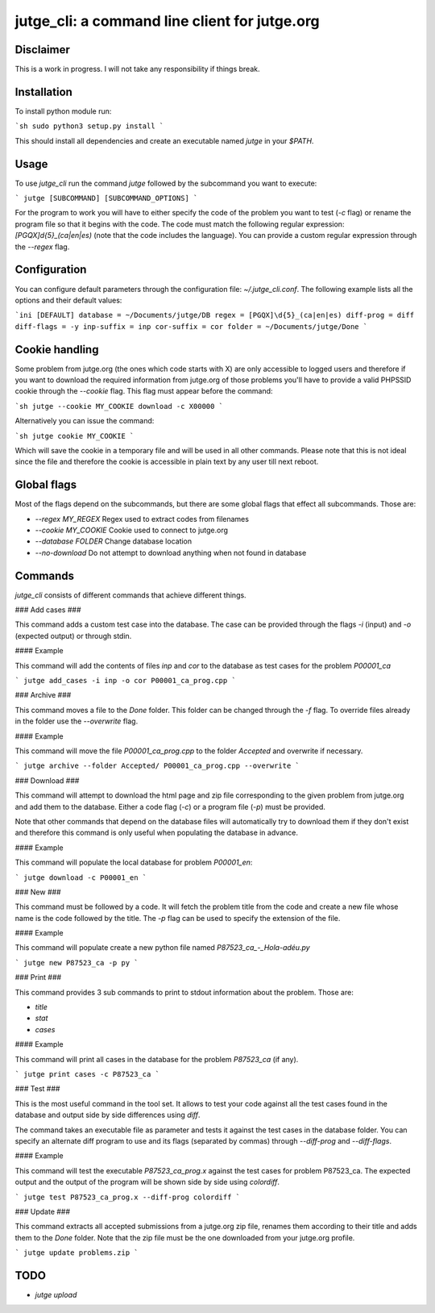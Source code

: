 jutge_cli: a command line client for jutge.org
==============================================

Disclaimer
----------

This is a work in progress. I will not take any responsibility if things break.

Installation
------------

To install python module run:

```sh
sudo python3 setup.py install
```

This should install all dependencies and create an executable named `jutge` in
your `$PATH`.

Usage
-----

To use `jutge_cli` run the command `jutge` followed by the subcommand you want
to execute:

```
jutge [SUBCOMMAND] [SUBCOMMAND_OPTIONS]
```

For the program to work you will have to either specify the code of the
problem you want to test (`-c` flag) or rename the program file so that it
begins with the code. The code must match the following regular expression:
`[PGQX]\d{5}_(ca|en|es)` (note that the code includes the language). You can
provide a custom regular expression through the `--regex` flag.

Configuration
-------------

You can configure default parameters through the configuration file:
`~/.jutge_cli.conf`. The following example lists all the options and their
default values:

```ini
[DEFAULT]
database = ~/Documents/jutge/DB
regex = [PGQX]\d{5}_(ca|en|es)
diff-prog = diff
diff-flags = -y
inp-suffix = inp
cor-suffix = cor
folder = ~/Documents/jutge/Done
```

Cookie handling
---------------

Some problem from jutge.org (the ones which code starts with X) are only
accessible to logged users and therefore if you want to download the required
information from jutge.org of those problems you'll have to provide a valid
PHPSSID cookie through the `--cookie` flag. This flag must appear before the
command:

```sh
jutge --cookie MY_COOKIE download -c X00000
```

Alternatively you can issue the command:

```sh
jutge cookie MY_COOKIE
```

Which will save the cookie in a temporary file and will be used in all other
commands. Please note that this is not ideal since the file and therefore the
cookie is accessible in plain text by any user till next reboot.

Global flags
------------

Most of the flags depend on the subcommands, but there are some global flags
that effect all subcommands. Those are:

- `--regex MY_REGEX` Regex used to extract codes from filenames
- `--cookie MY_COOKIE` Cookie used to connect to jutge.org
- `--database FOLDER` Change database location
- `--no-download` Do not attempt to download anything when not found in
  database

Commands
--------

`jutge_cli` consists of different commands that achieve different things.

### Add cases ###

This command adds a custom test case into the database. The case can be
provided through the flags `-i` (input) and `-o` (expected output) or
through stdin.

#### Example

This command will add the contents of files `inp` and `cor` to the
database as test cases for the problem `P00001_ca`

```
jutge add_cases -i inp -o cor P00001_ca_prog.cpp
```

### Archive ###

This command moves a file to the `Done` folder. This folder can be
changed through the `-f` flag. To override files already in the folder
use the `--overwrite` flag.

#### Example

This command will move the file `P00001_ca_prog.cpp` to the folder `Accepted` and overwrite if necessary.

```
jutge archive --folder Accepted/ P00001_ca_prog.cpp --overwrite
```

### Download ###

This command will attempt to download the html page and zip file
corresponding to the given problem from jutge.org and add them to
the database. Either a code flag (`-c`) or a program file (`-p`) must
be provided.

Note that other commands that depend on the database files will automatically
try to download them if they don't exist and therefore this command is only
useful when populating the database in advance.

#### Example

This command will populate the local database for problem `P00001_en`:

```
jutge download -c P00001_en
```


### New ###

This command must be followed by a code. It will fetch the problem title
from the code and create a new file whose name is the code followed by
the title. The `-p` flag can be used to specify the extension of the file.

#### Example

This command will populate create a new python file named
`P87523_ca_-_Hola-adéu.py`

```
jutge new P87523_ca -p py
```

### Print ###

This command provides 3 sub commands to print to stdout information about the problem.
Those are:

- `title`
- `stat`
- `cases`

#### Example

This command will print all cases in the database for the problem `P87523_ca` (if any).

```
jutge print cases -c P87523_ca
```

### Test ###

This is the most useful command in the tool set. It allows to test your code
against all the test cases found in the database and output side by side
differences using `diff`.

The command takes an executable file as parameter and tests it against
the test cases in the database folder. You can specify an alternate diff program
to use and its flags (separated by commas) through `--diff-prog` and
`--diff-flags`.

#### Example

This command will test the executable `P87523_ca_prog.x` against the test
cases for problem P87523_ca. The expected output and the output of the
program will be shown side by side using `colordiff`.

```
jutge test P87523_ca_prog.x --diff-prog colordiff
```

### Update ###

This command extracts all accepted submissions from a jutge.org zip file,
renames them according to their title and adds them to the `Done` folder.
Note that the zip file must be the one downloaded from your jutge.org
profile.

```
jutge update problems.zip
```

TODO
----

- `jutge upload`

